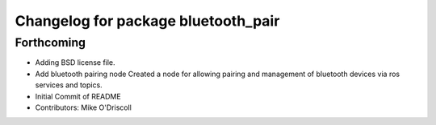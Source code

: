 ^^^^^^^^^^^^^^^^^^^^^^^^^^^^^^^^^^^^
Changelog for package bluetooth_pair
^^^^^^^^^^^^^^^^^^^^^^^^^^^^^^^^^^^^

Forthcoming
-----------
* Adding BSD license file.
* Add bluetooth pairing node
  Created a node for allowing pairing and management of
  bluetooth devices via ros services and topics.
* Initial Commit of README
* Contributors: Mike O'Driscoll
